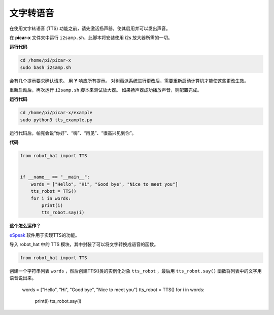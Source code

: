 文字转语音
============================

在使用文字转语音 (TTS) 功能之前，请先激活扬声器，使其启用并可以发出声音。

在 **picar-x** 文件夹中运行 ``i2samp.sh``，此脚本将安装使用 i2s 放大器所需的一切。

**运行代码**

.. raw:: html

    <run></run>

.. code-block::

    cd /home/pi/picar-x
    sudo bash i2samp.sh 

.. image:: img/tt_bash.png

会有几个提示要求确认请求。 用 **Y** 响应所有提示。 对树莓派系统进行更改后，需要重新启动计算机才能使这些更改生效。

重新启动后，再次运行 ``i2samp.sh`` 脚本来测试放大器。 如果扬声器成功播放声音，则配置完成。

**运行代码**

.. raw:: html

    <run></run>

.. code-block::

    cd /home/pi/picar-x/example
    sudo python3 tts_example.py
    
运行代码后，帕克会说“你好”、“嗨”、“再见”、“很高兴见到你”。

**代码**

.. .. note::
..     您可以 **修改/重置/复制/运行/停止** 下面的代码。 但在此之前，您需要转到像 ``picar-x/example`` 这样的源代码路径。 修改代码后，可以直接运行看看效果。

.. raw:: html

    <run></run>

.. code-block:: python

    from robot_hat import TTS


    if __name__ == "__main__":
        words = ["Hello", "Hi", "Good bye", "Nice to meet you"]
        tts_robot = TTS()
        for i in words:
            print(i)
            tts_robot.say(i)


**这个怎么运作？**

`eSpeak <http://espeak.sourceforge.net/>`_ 软件用于实现TTS的功能。

导入 robot_hat 中的 TTS 模块，其中封装了可以将文字转换成语音的函数。

.. code-block::

    from robot_hat import TTS

创建一个字符串列表 ``words`` ，然后创建TTS()类的实例化对象 ``tts_robot`` ，最后用 ``tts_robot.say()`` 函数将列表中的文字用语音说出来。

    words = ["Hello", "Hi", "Good bye", "Nice to meet you"]
    tts_robot = TTS()
    for i in words:
        print(i)
        tts_robot.say(i)